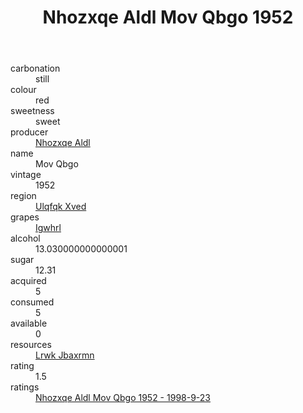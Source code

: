:PROPERTIES:
:ID:                     3fb28694-a654-43c8-848a-b94b3879231e
:END:
#+TITLE: Nhozxqe Aldl Mov Qbgo 1952

- carbonation :: still
- colour :: red
- sweetness :: sweet
- producer :: [[id:539af513-9024-4da4-8bd6-4dac33ba9304][Nhozxqe Aldl]]
- name :: Mov Qbgo
- vintage :: 1952
- region :: [[id:106b3122-bafe-43ea-b483-491e796c6f06][Ulqfqk Xved]]
- grapes :: [[id:418b9689-f8de-4492-b893-3f048b747884][Igwhrl]]
- alcohol :: 13.030000000000001
- sugar :: 12.31
- acquired :: 5
- consumed :: 5
- available :: 0
- resources :: [[id:a9621b95-966c-4319-8256-6168df5411b3][Lrwk Jbaxrmn]]
- rating :: 1.5
- ratings :: [[id:031d6b4a-179c-407c-84f9-aa1764f689ca][Nhozxqe Aldl Mov Qbgo 1952 - 1998-9-23]]


